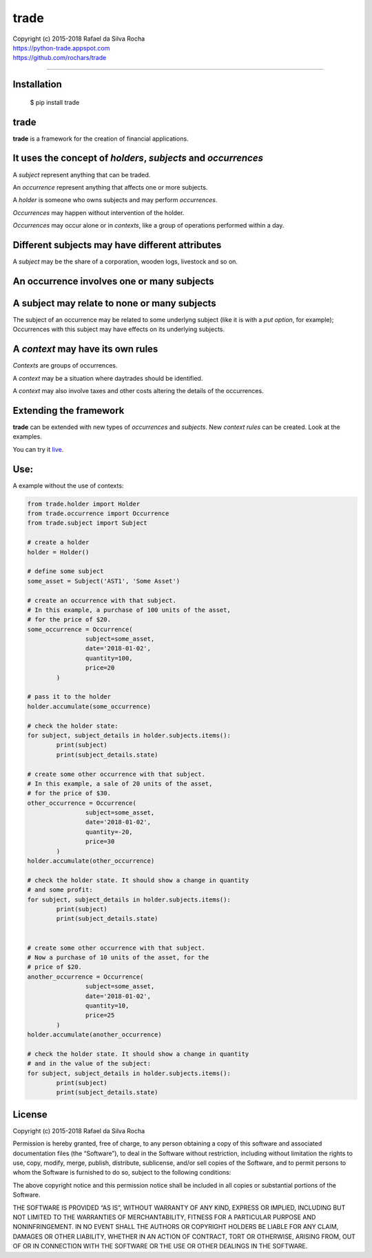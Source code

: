 trade
=====

| Copyright (c) 2015-2018 Rafael da Silva Rocha
| https://python-trade.appspot.com
| https://github.com/rochars/trade

--------------

|Build| |Windows Build| |Coverage Status| |Scrutinizer| |Python Versions| |Live Demo|


Installation
------------

    $ pip install trade


trade
-----
**trade** is a framework for the creation of financial applications.


It uses the concept of *holders*, *subjects* and *occurrences*
--------------------------------------------------------------
A *subject* represent anything that can be traded.

An *occurrence* represent anything that affects one or more subjects.

A *holder* is someone who owns subjects and may perform *occurrences*.

*Occurrences* may happen without intervention of the holder.

*Occurrences* may occur alone or in *contexts*, like a group of operations performed within a day.


Different subjects may have different attributes
------------------------------------------------
A *subject* may be the share of a corporation, wooden logs, livestock and so on.


An occurrence involves one or many subjects
-------------------------------------------


A subject may relate to none or many subjects
---------------------------------------------
The subject of an occurrence may be related to some underlyng subject (like it is with a *put option*,
for example); Occurrences with this subject may have effects on its underlying subjects.


A *context* may have its own rules
----------------------------------
*Contexts* are groups of occurrences.

A *context* may be a situation where daytrades should be identified.

A *context* may also involve taxes and other costs altering the details of the occurrences.


Extending the framework
-----------------------

**trade** can be extended with new types of *occurrences* and *subjects*.
New *context rules* can be created. Look at the examples.


You can try it `live <https://python-trade.appspot.com>`_.


Use:
----

A example without the use of contexts:

.. code:: python

	from trade.holder import Holder
	from trade.occurrence import Occurrence
	from trade.subject import Subject

	# create a holder
	holder = Holder()

	# define some subject
	some_asset = Subject('AST1', 'Some Asset')

	# create an occurrence with that subject.
	# In this example, a purchase of 100 units of the asset,
	# for the price of $20.
	some_occurrence = Occurrence(
			subject=some_asset,
			date='2018-01-02',
			quantity=100,
			price=20
		)

	# pass it to the holder
	holder.accumulate(some_occurrence)

	# check the holder state:
	for subject, subject_details in holder.subjects.items():
		print(subject)
		print(subject_details.state)

	# create some other occurrence with that subject.
	# In this example, a sale of 20 units of the asset,
	# for the price of $30.
	other_occurrence = Occurrence(
			subject=some_asset,
			date='2018-01-02',
			quantity=-20,
			price=30
		)
	holder.accumulate(other_occurrence)

	# check the holder state. It should show a change in quantity
	# and some profit:
	for subject, subject_details in holder.subjects.items():
		print(subject)
		print(subject_details.state)


	# create some other occurrence with that subject.
	# Now a purchase of 10 units of the asset, for the
	# price of $20.
	another_occurrence = Occurrence(
			subject=some_asset,
			date='2018-01-02',
			quantity=10,
			price=25
		)
	holder.accumulate(another_occurrence)

	# check the holder state. It should show a change in quantity
	# and in the value of the subject:
	for subject, subject_details in holder.subjects.items():
		print(subject)
		print(subject_details.state)



License
-------

Copyright (c) 2015-2018 Rafael da Silva Rocha

Permission is hereby granted, free of charge, to any person obtaining a
copy of this software and associated documentation files (the
“Software”), to deal in the Software without restriction, including
without limitation the rights to use, copy, modify, merge, publish,
distribute, sublicense, and/or sell copies of the Software, and to
permit persons to whom the Software is furnished to do so, subject to
the following conditions:

The above copyright notice and this permission notice shall be included
in all copies or substantial portions of the Software.

THE SOFTWARE IS PROVIDED “AS IS”, WITHOUT WARRANTY OF ANY KIND, EXPRESS
OR IMPLIED, INCLUDING BUT NOT LIMITED TO THE WARRANTIES OF
MERCHANTABILITY, FITNESS FOR A PARTICULAR PURPOSE AND NONINFRINGEMENT.
IN NO EVENT SHALL THE AUTHORS OR COPYRIGHT HOLDERS BE LIABLE FOR ANY
CLAIM, DAMAGES OR OTHER LIABILITY, WHETHER IN AN ACTION OF CONTRACT,
TORT OR OTHERWISE, ARISING FROM, OUT OF OR IN CONNECTION WITH THE
SOFTWARE OR THE USE OR OTHER DEALINGS IN THE SOFTWARE.



.. |Build| image:: https://img.shields.io/travis/rochars/trade.svg?label=unix%20build
   :target: https://travis-ci.org/rochars/trade
.. |Windows Build| image:: https://img.shields.io/appveyor/ci/rochars/trade.svg?label=windows%20build
   :target: https://ci.appveyor.com/project/rochars/trade
.. |Coverage Status| image:: https://coveralls.io/repos/rochars/trade/badge.svg?branch=master&service=github
   :target: https://coveralls.io/github/rochars/trade?branch=master
.. |Scrutinizer| image:: https://scrutinizer-ci.com/g/rochars/trade/badges/quality-score.png?b=master
   :target: https://scrutinizer-ci.com/g/rochars/trade/
.. |Python Versions| image:: https://img.shields.io/pypi/pyversions/trade.png
   :target: https://pypi.python.org/pypi/trade/
.. |Live Demo| image:: https://img.shields.io/badge/try-live%20demo-blue.png
   :target: https://python-trade.appspot.com/
.. |Documentation| image:: https://readthedocs.org/projects/trade/badge/
   :target: http://trade.readthedocs.org/en/latest/
.. |License| image:: https://img.shields.io/pypi/l/trade.png
   :target: https://opensource.org/licenses/MIT
